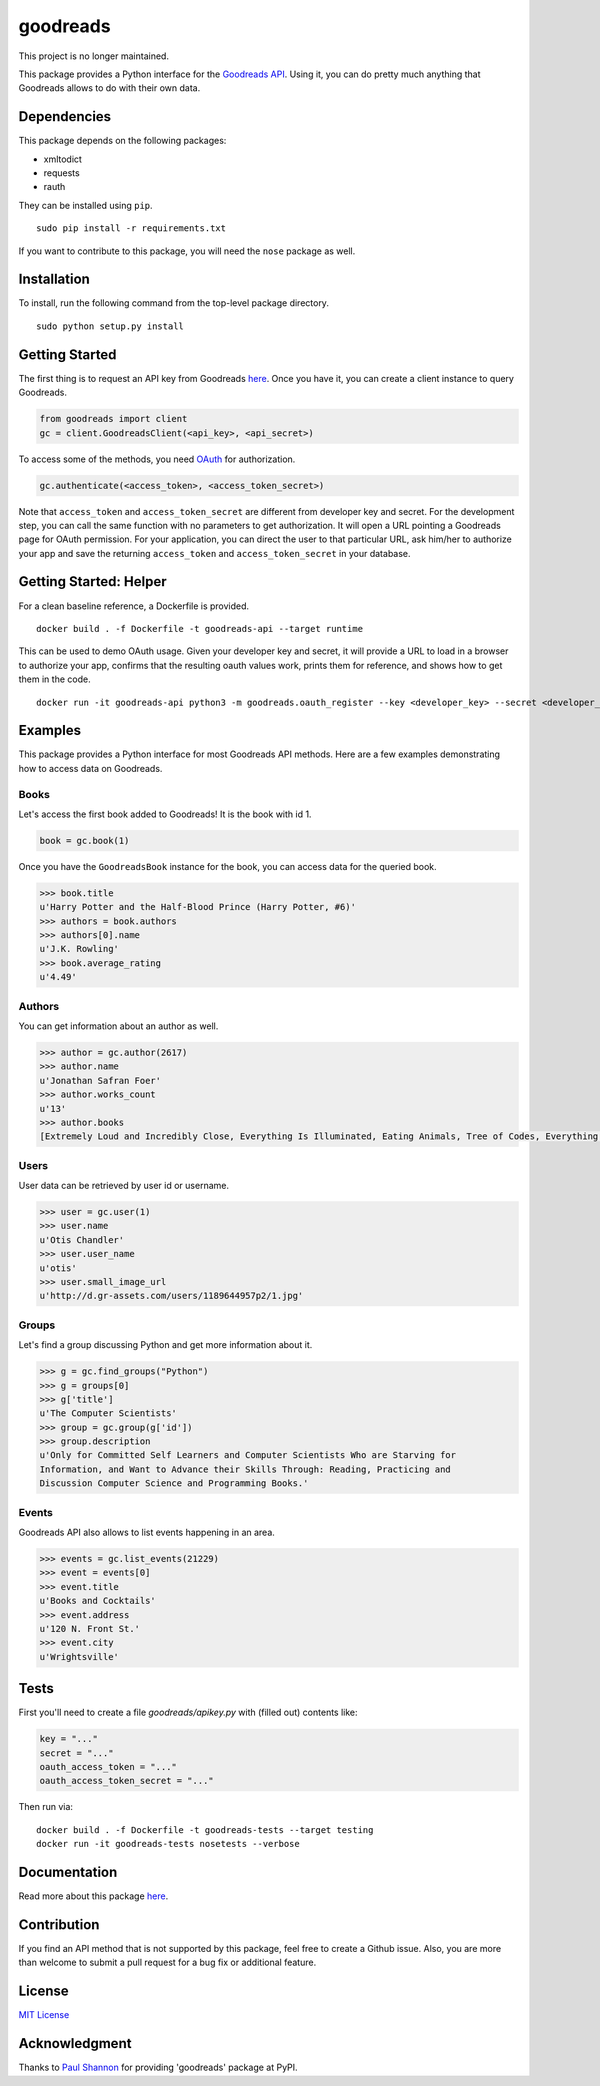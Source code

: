 goodreads
=========

This project is no longer maintained.

|Build Status| |Coverage Status| |Documentation Status| |Downloads|
|Latest Version| |Supported Python versions| |License|

.. image:: http://s.gr-assets.com/assets/icons/goodreads_icon_50x50-823139ec9dc84278d3863007486ae0ac.png
   :width: 100

This package provides a Python interface for the `Goodreads
API <http://goodreads.com/api>`__. Using it, you can do pretty much
anything that Goodreads allows to do with their own data.

Dependencies
------------

This package depends on the following packages:

-  xmltodict
-  requests
-  rauth

They can be installed using ``pip``.

::

    sudo pip install -r requirements.txt

If you want to contribute to this package, you will need the ``nose``
package as well.

Installation
------------

To install, run the following command from the top-level package
directory.

::

    sudo python setup.py install

Getting Started
---------------

The first thing is to request an API key from Goodreads
`here <https://www.goodreads.com/api/keys>`__. Once you have it, you can
create a client instance to query Goodreads.

.. code:: python

    from goodreads import client
    gc = client.GoodreadsClient(<api_key>, <api_secret>)

To access some of the methods, you need `OAuth <http://oauth.net/>`__
for authorization.

.. code:: python

    gc.authenticate(<access_token>, <access_token_secret>)

Note that ``access_token`` and ``access_token_secret`` are different
from developer key and secret. For the development step, you can call
the same function with no parameters to get authorization. It will open
a URL pointing a Goodreads page for OAuth permission. For your
application, you can direct the user to that particular URL, ask him/her
to authorize your app and save the returning ``access_token`` and
``access_token_secret`` in your database.

Getting Started: Helper
-----------------------

For a clean baseline reference, a Dockerfile is provided.

::

    docker build . -f Dockerfile -t goodreads-api --target runtime

This can be used to demo OAuth usage. Given your developer key and secret,
it will provide a URL to load in a browser to authorize your app,
confirms that the resulting oauth values work, prints them for reference,
and shows how to get them in the code.

::

    docker run -it goodreads-api python3 -m goodreads.oauth_register --key <developer_key> --secret <developer_secret>

Examples
--------

This package provides a Python interface for most Goodreads API methods.
Here are a few examples demonstrating how to access data on Goodreads.

Books
~~~~~

Let's access the first book added to Goodreads! It is the book with id
1.

.. code:: python

    book = gc.book(1)

Once you have the ``GoodreadsBook`` instance for the book, you can
access data for the queried book.

.. code:: python

    >>> book.title
    u'Harry Potter and the Half-Blood Prince (Harry Potter, #6)'
    >>> authors = book.authors
    >>> authors[0].name
    u'J.K. Rowling'
    >>> book.average_rating
    u'4.49'

Authors
~~~~~~~

You can get information about an author as well.

.. code:: python

    >>> author = gc.author(2617)
    >>> author.name
    u'Jonathan Safran Foer'
    >>> author.works_count
    u'13'
    >>> author.books
    [Extremely Loud and Incredibly Close, Everything Is Illuminated, Eating Animals, Tree of Codes, Everything is Illuminated & Extremely Loud and Incredibly Close, The unabridged pocketbook of lightning, The Future Dictionary of America, A Convergence of Birds: Original Fiction and Poetry Inspired by Joseph Cornell, New American Haggadah, The Sixth Borough]

Users
~~~~~

User data can be retrieved by user id or username.

.. code:: python

    >>> user = gc.user(1)
    >>> user.name
    u'Otis Chandler'
    >>> user.user_name
    u'otis'
    >>> user.small_image_url
    u'http://d.gr-assets.com/users/1189644957p2/1.jpg'

Groups
~~~~~~

Let's find a group discussing Python and get more information about it.

.. code:: python

    >>> g = gc.find_groups("Python")
    >>> g = groups[0]
    >>> g['title']
    u'The Computer Scientists'
    >>> group = gc.group(g['id'])
    >>> group.description
    u'Only for Committed Self Learners and Computer Scientists Who are Starving for
    Information, and Want to Advance their Skills Through: Reading, Practicing and
    Discussion Computer Science and Programming Books.'

Events
~~~~~~

Goodreads API also allows to list events happening in an area.

.. code:: python

    >>> events = gc.list_events(21229)
    >>> event = events[0]
    >>> event.title
    u'Books and Cocktails'
    >>> event.address
    u'120 N. Front St.'
    >>> event.city
    u'Wrightsville'

Tests
-----

First you'll need to create a file `goodreads/apikey.py` with (filled out)
contents like:

.. code:: python

    key = "..."
    secret = "..."
    oauth_access_token = "..."
    oauth_access_token_secret = "..."

Then run via:

::

    docker build . -f Dockerfile -t goodreads-tests --target testing
    docker run -it goodreads-tests nosetests --verbose

Documentation
-------------

Read more about this package
`here <http://goodreads.readthedocs.org/en/latest/>`__.

Contribution
------------

If you find an API method that is not supported by this package, feel
free to create a Github issue. Also, you are more than welcome to submit
a pull request for a bug fix or additional feature.

License
-------

`MIT License <http://opensource.org/licenses/mit-license.php>`__

Acknowledgment
--------------

Thanks to `Paul Shannon <https://github.com/paulshannon>`__ for
providing 'goodreads' package at PyPI.

.. |Build Status| image:: http://img.shields.io/travis/sefakilic/goodreads.svg
   :target: https://travis-ci.org/sefakilic/goodreads
.. |Coverage Status| image:: http://img.shields.io/coveralls/sefakilic/goodreads.svg
   :target: https://coveralls.io/r/sefakilic/goodreads
.. |Documentation Status| image:: https://readthedocs.org/projects/goodreads/badge/?version=latest
   :target: https://readthedocs.org/projects/goodreads/?badge=latest
.. |Downloads| image:: https://img.shields.io/pypi/dm/goodreads.svg
   :target: https://pypi.python.org/pypi/goodreads/
.. |Latest Version| image:: https://img.shields.io/pypi/v/goodreads.svg
   :target: https://pypi.python.org/pypi/goodreads/
.. |Supported Python versions| image:: https://img.shields.io/pypi/pyversions/goodreads.svg
   :target: https://pypi.python.org/pypi/goodreads/
.. |License| image:: https://img.shields.io/pypi/l/goodreads.svg
   :target: https://pypi.python.org/pypi/goodreads/
